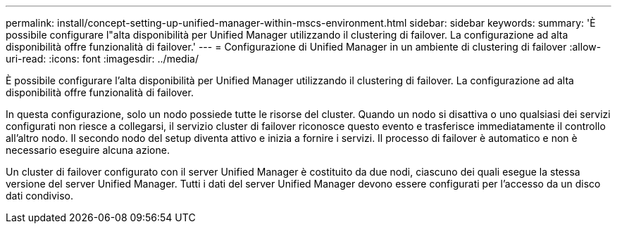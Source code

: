 ---
permalink: install/concept-setting-up-unified-manager-within-mscs-environment.html 
sidebar: sidebar 
keywords:  
summary: 'È possibile configurare l"alta disponibilità per Unified Manager utilizzando il clustering di failover. La configurazione ad alta disponibilità offre funzionalità di failover.' 
---
= Configurazione di Unified Manager in un ambiente di clustering di failover
:allow-uri-read: 
:icons: font
:imagesdir: ../media/


[role="lead"]
È possibile configurare l'alta disponibilità per Unified Manager utilizzando il clustering di failover. La configurazione ad alta disponibilità offre funzionalità di failover.

In questa configurazione, solo un nodo possiede tutte le risorse del cluster. Quando un nodo si disattiva o uno qualsiasi dei servizi configurati non riesce a collegarsi, il servizio cluster di failover riconosce questo evento e trasferisce immediatamente il controllo all'altro nodo. Il secondo nodo del setup diventa attivo e inizia a fornire i servizi. Il processo di failover è automatico e non è necessario eseguire alcuna azione.

Un cluster di failover configurato con il server Unified Manager è costituito da due nodi, ciascuno dei quali esegue la stessa versione del server Unified Manager. Tutti i dati del server Unified Manager devono essere configurati per l'accesso da un disco dati condiviso.
